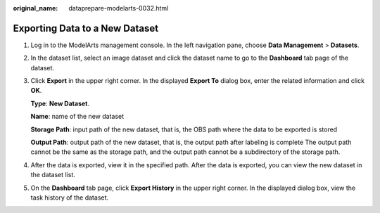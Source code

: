 :original_name: dataprepare-modelarts-0032.html

.. _dataprepare-modelarts-0032:

Exporting Data to a New Dataset
===============================

#. Log in to the ModelArts management console. In the left navigation pane, choose **Data Management** > **Datasets**.

#. In the dataset list, select an image dataset and click the dataset name to go to the **Dashboard** tab page of the dataset.

#. Click **Export** in the upper right corner. In the displayed **Export To** dialog box, enter the related information and click **OK**.

   **Type**: **New Dataset**.

   **Name**: name of the new dataset

   **Storage Path**: input path of the new dataset, that is, the OBS path where the data to be exported is stored

   **Output Path**: output path of the new dataset, that is, the output path after labeling is complete The output path cannot be the same as the storage path, and the output path cannot be a subdirectory of the storage path.

#. After the data is exported, view it in the specified path. After the data is exported, you can view the new dataset in the dataset list.

#. On the **Dashboard** tab page, click **Export History** in the upper right corner. In the displayed dialog box, view the task history of the dataset.

